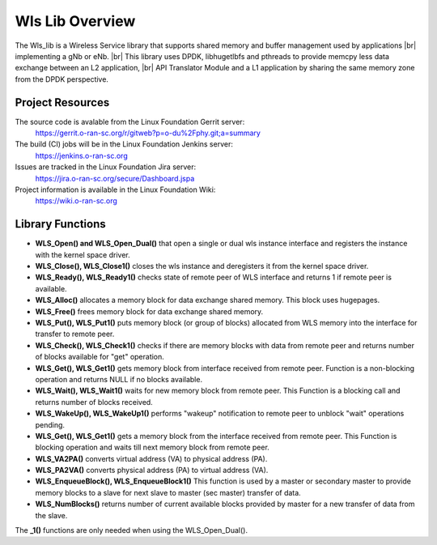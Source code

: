 ..    Copyright (c) 2019 Intel
..
..  Licensed under the Apache License, Version 2.0 (the "License");
..  you may not use this file except in compliance with the License.
..  You may obtain a copy of the License at
..
..      http://www.apache.org/licenses/LICENSE-2.0
..
..  Unless required by applicable law or agreed to in writing, software
..  distributed under the License is distributed on an "AS IS" BASIS,
..  WITHOUT WARRANTIES OR CONDITIONS OF ANY KIND, either express or implied.
..  See the License for the specific language governing permissions and
..  limitations under the License.

.. |br| raw:: html

   <br /> 
   
Wls Lib Overview
================

The Wls_lib is a Wireless Service library that supports shared memory and buffer management used by applications |br| 
implementing a gNb or eNb. |br|
This library uses DPDK, libhugetlbfs and pthreads to provide memcpy less data exchange between an L2 application, |br|
API Translator Module and a L1 application by sharing the same memory zone from the DPDK perspective.

Project Resources
-----------------

The source code is avalable from the Linux Foundation Gerrit server:
    `<https://gerrit.o-ran-sc.org/r/gitweb?p=o-du%2Fphy.git;a=summary>`_
    
The build (CI) jobs will be in the Linux Foundation Jenkins server:
    `<https://jenkins.o-ran-sc.org>`_

Issues are tracked in the Linux Foundation Jira server:
    `<https://jira.o-ran-sc.org/secure/Dashboard.jspa>`_

Project information is available in the Linux Foundation Wiki:
    `<https://wiki.o-ran-sc.org>`_
    

Library Functions
-----------------

* **WLS_Open() and WLS_Open_Dual()** that open a single or dual wls instance interface and registers the instance with the kernel space driver.
    
* **WLS_Close(), WLS_Close1()** closes the wls instance and deregisters it from the kernel space driver.

* **WLS_Ready(), WLS_Ready1()** checks state of remote peer of WLS interface and returns 1 if remote peer is available.
    
* **WLS_Alloc()** allocates a memory block for data exchange shared memory. This block uses hugepages.

* **WLS_Free()** frees memory block for data exchange shared memory.

* **WLS_Put(), WLS_Put1()** puts memory block (or group of blocks) allocated from WLS memory into the interface for transfer to remote peer.

* **WLS_Check(), WLS_Check1()** checks if there are memory blocks with data from remote peer and returns number of blocks available for "get" operation.

* **WLS_Get(), WLS_Get1()** gets memory block from interface received from remote peer. Function is a non-blocking operation and returns NULL if no blocks available.

* **WLS_Wait(), WLS_Wait1()** waits for new memory block from remote peer. This Function is a blocking call and returns number of blocks received.
    
* **WLS_WakeUp(), WLS_WakeUp1()** performs "wakeup" notification to remote peer to unblock "wait" operations pending.

* **WLS_Get(), WLS_Get1()** gets a memory block from the interface received from remote peer. This Function is blocking operation and waits till next memory block from remote peer.

* **WLS_VA2PA()** converts virtual address (VA) to physical address (PA).

* **WLS_PA2VA()** converts physical address (PA) to virtual address (VA).

* **WLS_EnqueueBlock(), WLS_EnqueueBlock1()** This function is used by a master or secondary master to provide memory blocks to a slave for next slave to master (sec master) transfer of data.

* **WLS_NumBlocks()** returns number of current available blocks provided by master for a new transfer of data from the slave.

The **_1()** functions are only needed when using the WLS_Open_Dual().